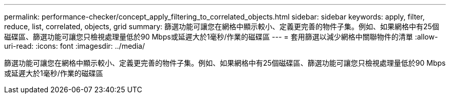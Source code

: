 ---
permalink: performance-checker/concept_apply_filtering_to_correlated_objects.html 
sidebar: sidebar 
keywords: apply, filter, reduce, list, correlated, objects, grid 
summary: 篩選功能可讓您在網格中顯示較小、定義更完善的物件子集。例如、如果網格中有25個磁碟區、篩選功能可讓您只檢視處理量低於90 Mbps或延遲大於1毫秒/作業的磁碟區 
---
= 套用篩選以減少網格中關聯物件的清單
:allow-uri-read: 
:icons: font
:imagesdir: ../media/


[role="lead"]
篩選功能可讓您在網格中顯示較小、定義更完善的物件子集。例如、如果網格中有25個磁碟區、篩選功能可讓您只檢視處理量低於90 Mbps或延遲大於1毫秒/作業的磁碟區
